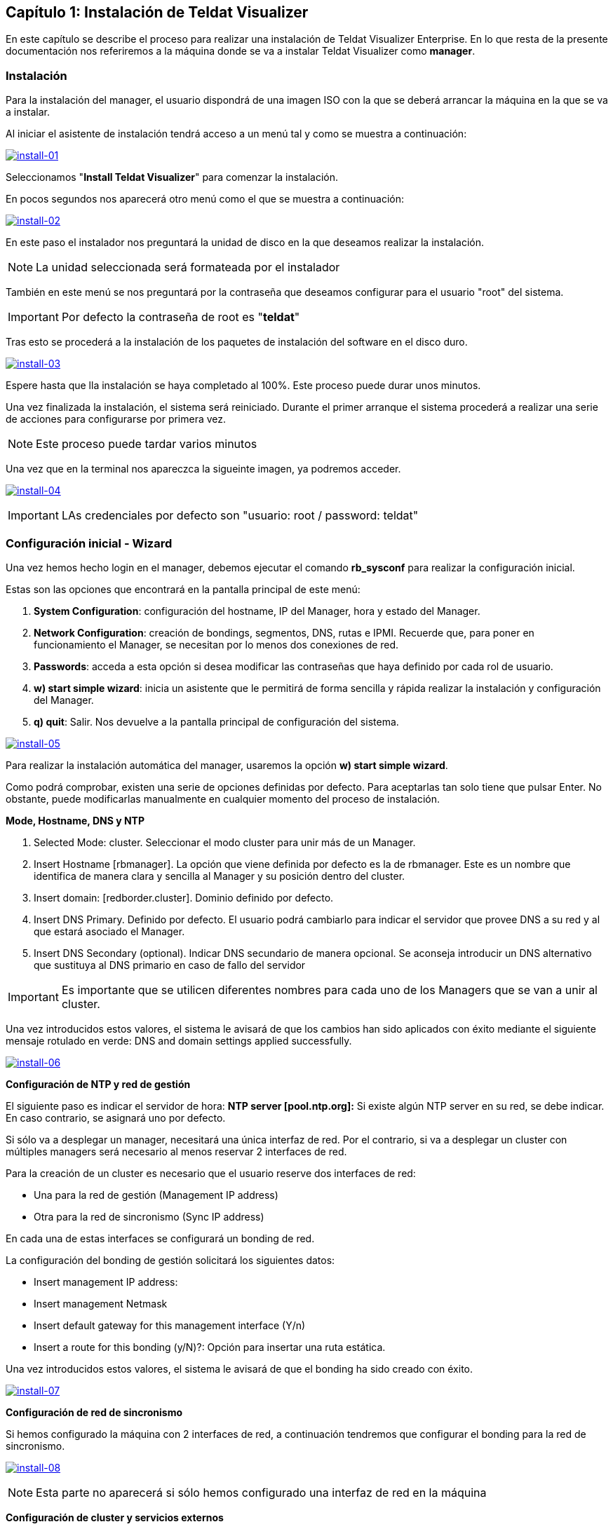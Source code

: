 == Capítulo 1: Instalación de Teldat Visualizer

En este capítulo se describe el proceso para realizar una instalación de Teldat Visualizer Enterprise. En lo que resta de
la presente documentación nos referiremos a la máquina donde se va a instalar Teldat Visualizer como *manager*.

=== Instalación

Para la instalación del manager, el usuario dispondrá de una imagen ISO con la que se deberá arrancar la máquina
en la que se va a instalar.

Al iniciar el asistente de instalación tendrá acceso a un menú tal y como se muestra a continuación:

image:../images/install/install-01.png["install-01",link="../images/install/install-01.png"]

Seleccionamos "*Install Teldat Visualizer*" para comenzar la instalación.

En pocos segundos nos aparecerá otro menú como el que se muestra a continuación:

image:../images/install/install-02.png["install-02",link="../images/install/install-02.png",align="center"]

En este paso el instalador nos preguntará la unidad de disco en la que deseamos realizar la instalación.

[NOTE]
===============================
La unidad seleccionada será formateada por el instalador
===============================

También en este menú se nos preguntará por la contraseña que deseamos configurar para el usuario "root" del sistema.

IMPORTANT: Por defecto la contraseña de root es "*teldat*"

Tras esto se procederá a la instalación de los paquetes de instalación del software en el disco duro.

image:../images/install/install-03.png["install-03",link="../images/install/install-03.png"]

Espere hasta que lla instalación se haya completado al 100%. Este proceso puede durar unos minutos.

Una vez finalizada la instalación, el sistema será reiniciado. Durante el primer arranque el sistema procederá
a realizar una serie de acciones para configurarse por primera vez.

[NOTE]
===============================
Este proceso puede tardar varios minutos
===============================

Una vez que en la terminal nos apareczca la sigueinte imagen, ya podremos acceder.

image:../images/install/install-04.png["install-04",link="../images/install/install-04.png"]

IMPORTANT: LAs credenciales por defecto son "usuario: root / password: teldat"

=== Configuración inicial - Wizard

Una vez hemos hecho login en el manager, debemos ejecutar el comando *rb_sysconf* para realizar la configuración inicial.

Estas son las opciones que encontrará en la pantalla principal de este menú:

. *System Configuration*: configuración del hostname, IP del Manager, hora y estado del Manager.
. *Network Configuration*: creación de bondings, segmentos, DNS, rutas e IPMI. Recuerde que, para poner en funcionamiento el Manager, se necesitan por lo menos dos conexiones de red.
. *Passwords*: acceda a esta opción si desea modificar las contraseñas que haya definido por cada rol de usuario.
. *w) start simple wizard*: inicia un asistente que le permitirá de forma sencilla y rápida realizar la instalación y configuración del Manager.
. *q) quit*: Salir. Nos devuelve a la pantalla principal de configuración del sistema.

image:../images/install/install-05.png["install-05",link="../images/install/install-05.png"]

Para realizar la instalación automática del manager, usaremos la opción *w) start simple wizard*.

Como podrá comprobar, existen una serie de opciones definidas por defecto.
Para aceptarlas tan solo tiene que pulsar Enter. No obstante, puede modificarlas manualmente
en cualquier momento del proceso de instalación.

*Mode, Hostname, DNS y NTP*

. Selected Mode: cluster. Seleccionar el modo cluster para unir más de un Manager.
. Insert Hostname [rbmanager]. La opción que viene definida por defecto es la de rbmanager. Este es un nombre que identifica de manera clara y sencilla al Manager y su posición dentro del cluster.
. Insert domain: [redborder.cluster]. Dominio definido por defecto.
. Insert DNS Primary. Definido por defecto. El usuario podrá cambiarlo para indicar el servidor que provee DNS a su red y al que estará asociado el Manager.
. Insert DNS Secondary (optional). Indicar DNS secundario de manera opcional. Se aconseja introducir un DNS alternativo que sustituya al DNS primario en caso de fallo del servidor

IMPORTANT: Es importante que se utilicen diferentes nombres para cada uno de los Managers que se van a unir al cluster.

Una vez introducidos estos valores, el sistema le avisará de que los cambios han sido aplicados con éxito mediante el siguiente
mensaje rotulado en verde: DNS and domain settings applied successfully.

image:../images/install-06.png["install-06",link="../images/install-06.png"]

*Configuración de NTP y red de gestión*

El siguiente paso es indicar el servidor de hora: *NTP server [pool.ntp.org]:*
Si existe algún NTP server en su red, se debe indicar. En caso contrario, se asignará uno por defecto.

Si sólo va a desplegar un manager, necesitará una única interfaz de red. Por el contrario, si va a desplegar un cluster
con múltiples managers será necesario al menos reservar 2 interfaces de red.

Para la creación de un cluster es necesario que el usuario reserve dos interfaces de red:

* Una para la red de gestión (Management IP address)
* Otra para la red de sincronismo (Sync IP address)

En cada una de estas interfaces se configurará un bonding de red.

La configuración del bonding de gestión solicitará los siguientes datos:

* Insert management IP address:
* Insert management Netmask
* Insert default gateway for this management interface (Y/n)
* Insert a route for this bonding (y/N)?: Opción para insertar una ruta estática.

Una vez introducidos estos valores, el sistema le avisará de que el bonding ha sido creado con éxito.

image:../images/install/install-07.png["install-07",link="../images/install/install-07.png"]

*Configuración de red de sincronismo*

Si hemos configurado la máquina con 2 interfaces de red, a continuación tendremos que configurar el bonding para
la red de sincronismo.

image:../images/install/install-08.png["install-08",link="../images/install/install-08.png"]

[NOTE]
===============================
Esta parte no aparecerá si sólo hemos configurado una interfaz de red en la máquina
===============================

*Configuración de cluster y servicios externos*

Como último paso se preguntan una serie de opciones de configuración relacionadas con la creación de un cluster de varios managers
y la configuración de servicios fuera del manager.

image:../images/install/install-09.png["install-09",link="../images/install/install-09.png"]

Una vez finalizado, aceptamos y se iniciará el proceso de configuración.

[NOTE]
===============================
Este proceso puede tardar varios minutos
===============================
